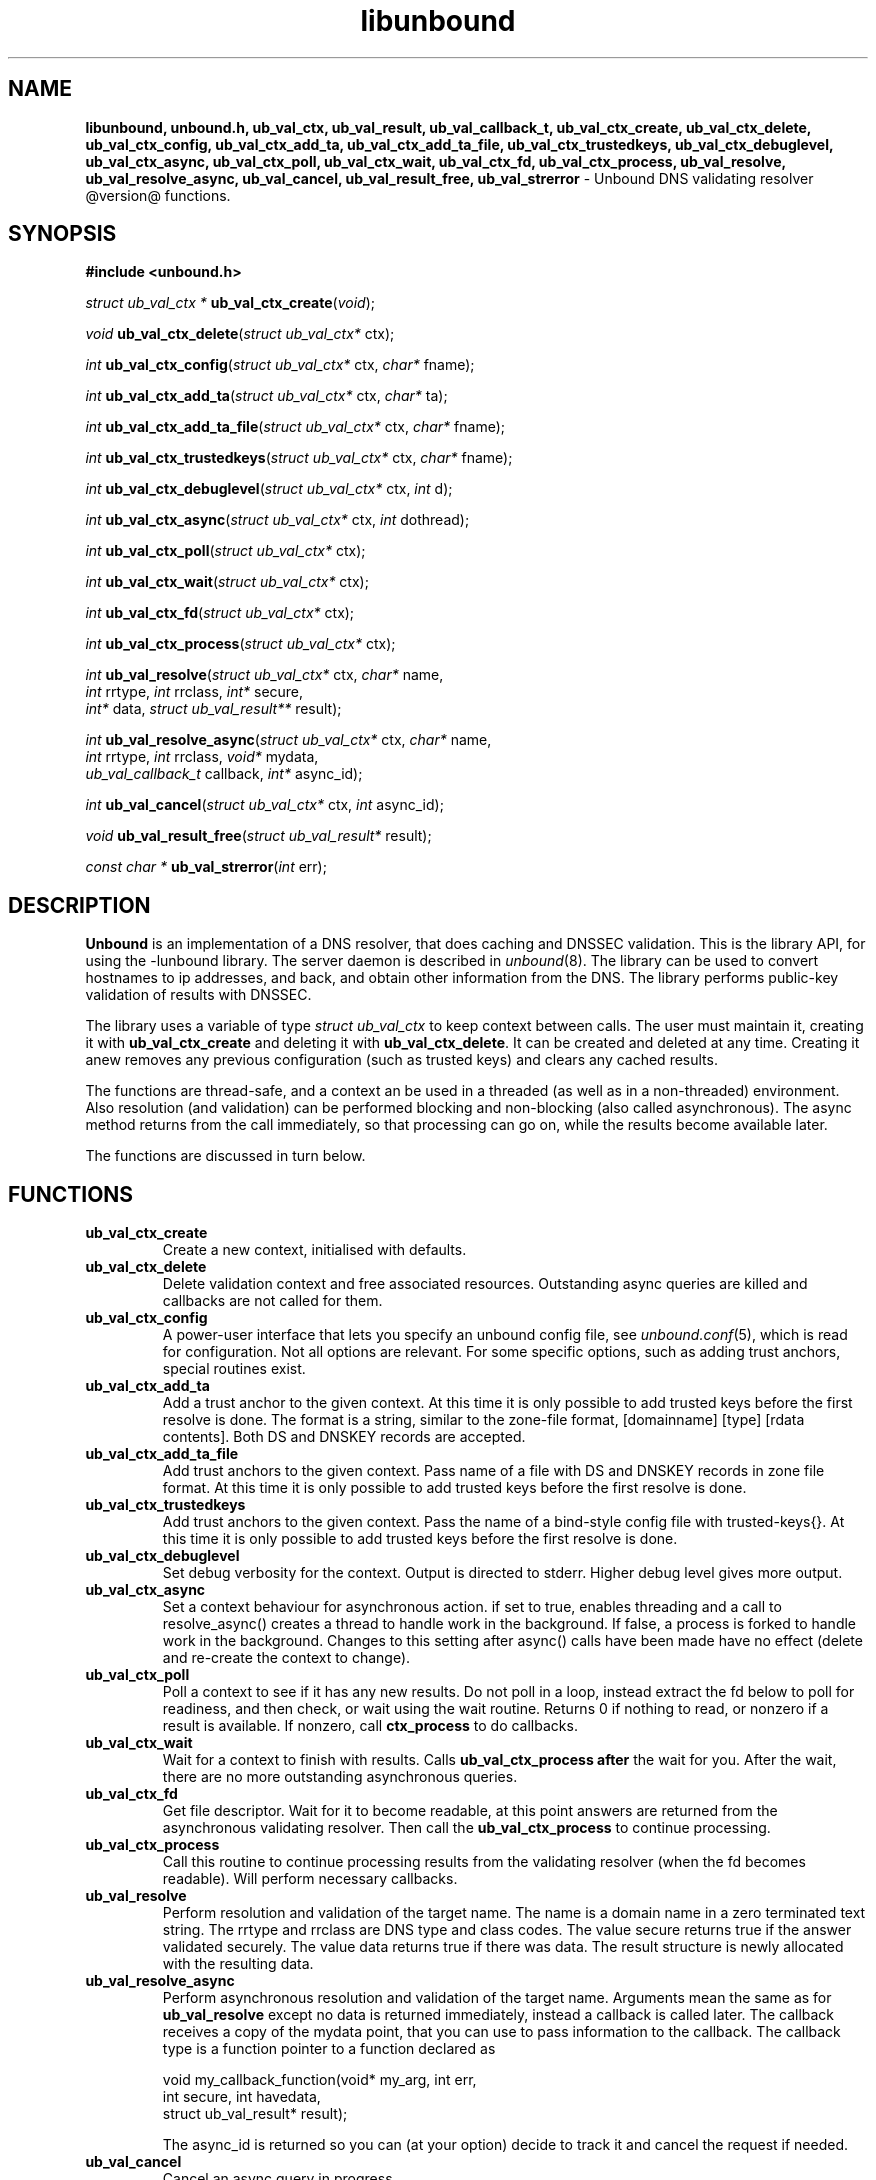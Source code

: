 .TH "libunbound" "3" "@date@" "NLnet Labs" "unbound @version@"
.\"
.\" libunbound.3 -- unbound library functions manual
.\"
.\" Copyright (c) 2007, NLnet Labs. All rights reserved.
.\"
.\" See LICENSE for the license.
.\"
.\"
.SH "NAME"
.LP
.B libunbound,
.B unbound.h,
.B ub_val_ctx,
.B ub_val_result,
.B ub_val_callback_t,
.B ub_val_ctx_create,
.B ub_val_ctx_delete,
.B ub_val_ctx_config,
.B ub_val_ctx_add_ta,
.B ub_val_ctx_add_ta_file,
.B ub_val_ctx_trustedkeys,
.B ub_val_ctx_debuglevel,
.B ub_val_ctx_async,
.B ub_val_ctx_poll,
.B ub_val_ctx_wait,
.B ub_val_ctx_fd,
.B ub_val_ctx_process,
.B ub_val_resolve,
.B ub_val_resolve_async,
.B ub_val_cancel,
.B ub_val_result_free,
.B ub_val_strerror
\- Unbound DNS validating resolver @version@ functions.
.SH "SYNOPSIS"
.LP
.B #include <unbound.h>
.LP
\fIstruct ub_val_ctx *\fR
\fBub_val_ctx_create\fR(\fIvoid\fR);
.LP
\fIvoid\fR
\fBub_val_ctx_delete\fR(\fIstruct ub_val_ctx*\fR ctx);
.LP
\fIint\fR
\fBub_val_ctx_config\fR(\fIstruct ub_val_ctx*\fR ctx, \fIchar*\fR fname);
.LP
\fIint\fR
\fBub_val_ctx_add_ta\fR(\fIstruct ub_val_ctx*\fR ctx, \fIchar*\fR ta);
.LP
\fIint\fR
\fBub_val_ctx_add_ta_file\fR(\fIstruct ub_val_ctx*\fR ctx, \fIchar*\fR fname);
.LP
\fIint\fR
\fBub_val_ctx_trustedkeys\fR(\fIstruct ub_val_ctx*\fR ctx, \fIchar*\fR fname);
.LP
\fIint\fR
\fBub_val_ctx_debuglevel\fR(\fIstruct ub_val_ctx*\fR ctx, \fIint\fR d);
.LP
\fIint\fR
\fBub_val_ctx_async\fR(\fIstruct ub_val_ctx*\fR ctx, \fIint\fR dothread);
.LP
\fIint\fR
\fBub_val_ctx_poll\fR(\fIstruct ub_val_ctx*\fR ctx);
.LP
\fIint\fR
\fBub_val_ctx_wait\fR(\fIstruct ub_val_ctx*\fR ctx);
.LP
\fIint\fR
\fBub_val_ctx_fd\fR(\fIstruct ub_val_ctx*\fR ctx);
.LP
\fIint\fR
\fBub_val_ctx_process\fR(\fIstruct ub_val_ctx*\fR ctx);
.LP
\fIint\fR
\fBub_val_resolve\fR(\fIstruct ub_val_ctx*\fR ctx, \fIchar*\fR name, 
.br
                   \fIint\fR rrtype, \fIint\fR rrclass, \fIint*\fR secure, 
.br
                   \fIint*\fR data, \fIstruct ub_val_result**\fR result);
.LP
\fIint\fR
\fBub_val_resolve_async\fR(\fIstruct ub_val_ctx*\fR ctx, \fIchar*\fR name, 
.br
                         \fIint\fR rrtype, \fIint\fR rrclass, \fIvoid*\fR mydata, 
.br
                         \fIub_val_callback_t\fR callback, \fIint*\fR async_id);
.LP
\fIint\fR
\fBub_val_cancel\fR(\fIstruct ub_val_ctx*\fR ctx, \fIint\fR async_id);
.LP
\fIvoid\fR
\fBub_val_result_free\fR(\fIstruct ub_val_result*\fR result);
.LP
\fIconst char *\fR
\fBub_val_strerror\fR(\fIint\fR err);
.SH "DESCRIPTION"
.LP
.B Unbound 
is an implementation of a DNS resolver, that does caching and 
DNSSEC validation. This is the library API, for using the \-lunbound library.
The server daemon is described in \fIunbound\fR(8).
The library can be used to convert hostnames to ip addresses, and back,
and obtain other information from the DNS. The library performs public\-key
validation of results with DNSSEC.
.P
The library uses a variable of type \fIstruct ub_val_ctx\fR to keep context
between calls. The user must maintain it, creating it with
.B ub_val_ctx_create
and deleting it with
.B ub_val_ctx_delete\fR.
It can be created and deleted at any time. Creating it anew removes any 
previous configuration (such as trusted keys) and clears any cached results.
.P
The functions are thread\-safe, and a context an be used in a threaded (as 
well as in a non\-threaded) environment. Also resolution (and validation) 
can be performed blocking and non\-blocking (also called asynchronous). 
The async method returns from the call immediately, so that processing 
can go on, while the results become available later. 
.P
The functions are discussed in turn below.
.SH "FUNCTIONS"
.TP 
.B ub_val_ctx_create
Create a new context, initialised with defaults.
.TP
.B ub_val_ctx_delete
Delete validation context and free associated resources.
Outstanding async queries are killed and callbacks are not called for them.
.TP
.B ub_val_ctx_config
A power\-user interface that lets you specify an unbound config file, see
\fIunbound.conf\fR(5), which is read for configuration. Not all options are
relevant. For some specific options, such as adding trust anchors, special
routines exist.
.TP
.B
ub_val_ctx_add_ta
Add a trust anchor to the given context.
At this time it is only possible to add trusted keys before the
first resolve is done.
The format is a string, similar to the zone-file format,
[domainname] [type] [rdata contents]. Both DS and DNSKEY records are accepted.
.TP
.B ub_val_ctx_add_ta_file
Add trust anchors to the given context.
Pass name of a file with DS and DNSKEY records in zone file format.
At this time it is only possible to add trusted keys before the
first resolve is done.
.TP
.B ub_val_ctx_trustedkeys
Add trust anchors to the given context.
Pass the name of a bind-style config file with trusted-keys{}.
At this time it is only possible to add trusted keys before the
first resolve is done.
.TP
.B ub_val_ctx_debuglevel
Set debug verbosity for the context. Output is directed to stderr.
Higher debug level gives more output.
.TP
.B ub_val_ctx_async
Set a context behaviour for asynchronous action.
if set to true, enables threading and a call to resolve_async() 
creates a thread to handle work in the background.
If false, a process is forked to handle work in the background.
Changes to this setting after async() calls have been made have 
no effect (delete and re\-create the context to change).
.TP
.B ub_val_ctx_poll
Poll a context to see if it has any new results.
Do not poll in a loop, instead extract the fd below to poll for readiness,
and then check, or wait using the wait routine.
Returns 0 if nothing to read, or nonzero if a result is available.
If nonzero, call 
.B ctx_process 
to do callbacks.
.TP
.B ub_val_ctx_wait
Wait for a context to finish with results. Calls 
.B ub_val_ctx_process after
the wait for you. After the wait, there are no more outstanding asynchronous
queries.
.TP
.B ub_val_ctx_fd
Get file descriptor. Wait for it to become readable, at this point
answers are returned from the asynchronous validating resolver.
Then call the \fBub_val_ctx_process\fR to continue processing.
.TP
.B ub_val_ctx_process
Call this routine to continue processing results from the validating
resolver (when the fd becomes readable).
Will perform necessary callbacks.
.TP
.B ub_val_resolve
Perform resolution and validation of the target name.
The name is a domain name in a zero terminated text string.
The rrtype and rrclass are DNS type and class codes.
The value secure returns true if the answer validated securely.
The value data returns true if there was data.
The result structure is newly allocated with the resulting data.
.TP
.B ub_val_resolve_async
Perform asynchronous resolution and validation of the target name.
Arguments mean the same as for \fBub_val_resolve\fR except no
data is returned immediately, instead a callback is called later.
The callback receives a copy of the mydata point, that you can use to pass
information to the callback. The callback type is a function pointer to
a function declared as
.IP
void my_callback_function(void* my_arg, int err, 
.br
                          int secure, int havedata, 
.br
                          struct ub_val_result* result);
.IP
The async_id is returned so you can (at your option) decide to track it
and cancel the request if needed.
.TP
.B ub_val_cancel
Cancel an async query in progress.
.TP
.B ub_val_result_free
Free struct ub_val_result contents after use.
.TP
.B ub_val_strerror
Convert error value from one of the unbound library functions 
to a human readable string.
.SH "RESULT DATA STRUCTURE"
.LP
The result of the DNS resolution and validation is returned as 
\fIstruct ub_val_result\fR. The result structure contains the following entries.
.P
.nf
	struct ub_val_result {
		char* qname; /* text string, original question */
		int qtype;   /* type code asked for */
		int qclass;  /* class code asked for */
		char** data; /* array of rdata items, NULL terminated*/
		int* len;    /* array with lengths of rdata items */
		char* canonname; /* canonical name of result */
		int rcode;   /* additional error code in case of error */
		int nxdomain; /* if nodata because no domain */
		int bogus;   /* if not secure due to security failure */
	};
.fi
.SH "RETURN VALUES"
Many routines return an error code. The value 0 (zero) denotes no error
happened. Other values can be passed to
.B ub_val_strerror
to obtain a readable error string.
.B ub_val_strerror
returns a zero terminated string.
.B ub_val_ctx_create
returns NULL on an error (a malloc failure).
.B ub_val_ctx_poll
returns true if some information may be available, false otherwise.
.B ub_val_ctx_fd
returns a file descriptor or -1 on error.
.SH "SEE ALSO"
\fIunbound.conf\fR(5), 
\fIunbound\fR(8).
.SH "AUTHORS"
.B Unbound
developers are mentioned in the CREDITS file in the distribution.
